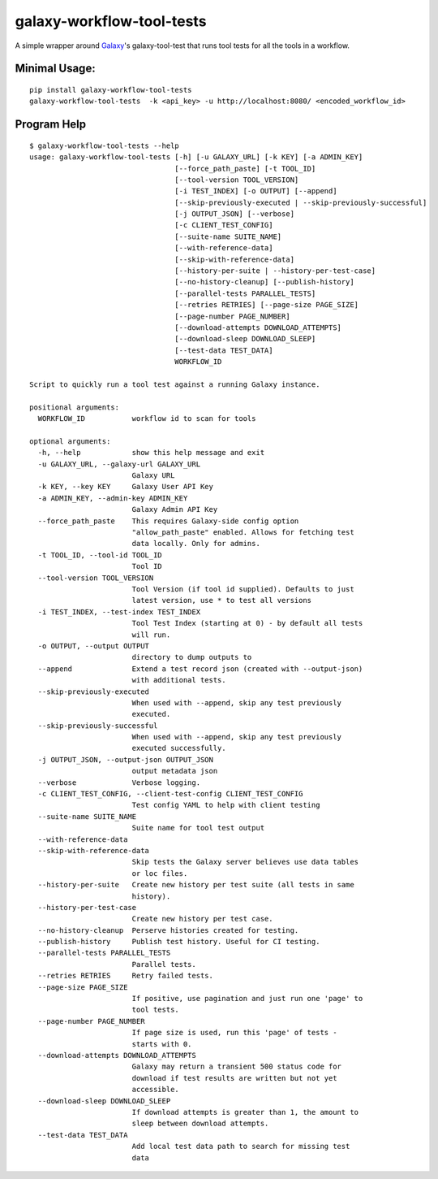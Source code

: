 
galaxy-workflow-tool-tests
---------------------------

A simple wrapper around Galaxy_'s galaxy-tool-test that runs tool tests for all the tools in a workflow.

------------------
Minimal Usage:
------------------

::

   pip install galaxy-workflow-tool-tests
   galaxy-workflow-tool-tests  -k <api_key> -u http://localhost:8080/ <encoded_workflow_id>


----------------
Program Help
----------------


::

    $ galaxy-workflow-tool-tests --help
    usage: galaxy-workflow-tool-tests [-h] [-u GALAXY_URL] [-k KEY] [-a ADMIN_KEY]
                                      [--force_path_paste] [-t TOOL_ID]
                                      [--tool-version TOOL_VERSION]
                                      [-i TEST_INDEX] [-o OUTPUT] [--append]
                                      [--skip-previously-executed | --skip-previously-successful]
                                      [-j OUTPUT_JSON] [--verbose]
                                      [-c CLIENT_TEST_CONFIG]
                                      [--suite-name SUITE_NAME]
                                      [--with-reference-data]
                                      [--skip-with-reference-data]
                                      [--history-per-suite | --history-per-test-case]
                                      [--no-history-cleanup] [--publish-history]
                                      [--parallel-tests PARALLEL_TESTS]
                                      [--retries RETRIES] [--page-size PAGE_SIZE]
                                      [--page-number PAGE_NUMBER]
                                      [--download-attempts DOWNLOAD_ATTEMPTS]
                                      [--download-sleep DOWNLOAD_SLEEP]
                                      [--test-data TEST_DATA]
                                      WORKFLOW_ID

    Script to quickly run a tool test against a running Galaxy instance.

    positional arguments:
      WORKFLOW_ID           workflow id to scan for tools

    optional arguments:
      -h, --help            show this help message and exit
      -u GALAXY_URL, --galaxy-url GALAXY_URL
                            Galaxy URL
      -k KEY, --key KEY     Galaxy User API Key
      -a ADMIN_KEY, --admin-key ADMIN_KEY
                            Galaxy Admin API Key
      --force_path_paste    This requires Galaxy-side config option
                            "allow_path_paste" enabled. Allows for fetching test
                            data locally. Only for admins.
      -t TOOL_ID, --tool-id TOOL_ID
                            Tool ID
      --tool-version TOOL_VERSION
                            Tool Version (if tool id supplied). Defaults to just
                            latest version, use * to test all versions
      -i TEST_INDEX, --test-index TEST_INDEX
                            Tool Test Index (starting at 0) - by default all tests
                            will run.
      -o OUTPUT, --output OUTPUT
                            directory to dump outputs to
      --append              Extend a test record json (created with --output-json)
                            with additional tests.
      --skip-previously-executed
                            When used with --append, skip any test previously
                            executed.
      --skip-previously-successful
                            When used with --append, skip any test previously
                            executed successfully.
      -j OUTPUT_JSON, --output-json OUTPUT_JSON
                            output metadata json
      --verbose             Verbose logging.
      -c CLIENT_TEST_CONFIG, --client-test-config CLIENT_TEST_CONFIG
                            Test config YAML to help with client testing
      --suite-name SUITE_NAME
                            Suite name for tool test output
      --with-reference-data
      --skip-with-reference-data
                            Skip tests the Galaxy server believes use data tables
                            or loc files.
      --history-per-suite   Create new history per test suite (all tests in same
                            history).
      --history-per-test-case
                            Create new history per test case.
      --no-history-cleanup  Perserve histories created for testing.
      --publish-history     Publish test history. Useful for CI testing.
      --parallel-tests PARALLEL_TESTS
                            Parallel tests.
      --retries RETRIES     Retry failed tests.
      --page-size PAGE_SIZE
                            If positive, use pagination and just run one 'page' to
                            tool tests.
      --page-number PAGE_NUMBER
                            If page size is used, run this 'page' of tests -
                            starts with 0.
      --download-attempts DOWNLOAD_ATTEMPTS
                            Galaxy may return a transient 500 status code for
                            download if test results are written but not yet
                            accessible.
      --download-sleep DOWNLOAD_SLEEP
                            If download attempts is greater than 1, the amount to
                            sleep between download attempts.
      --test-data TEST_DATA
                            Add local test data path to search for missing test
                            data

.. _Galaxy: http://galaxyproject.org/
.. _GitHub: https://github.com/

